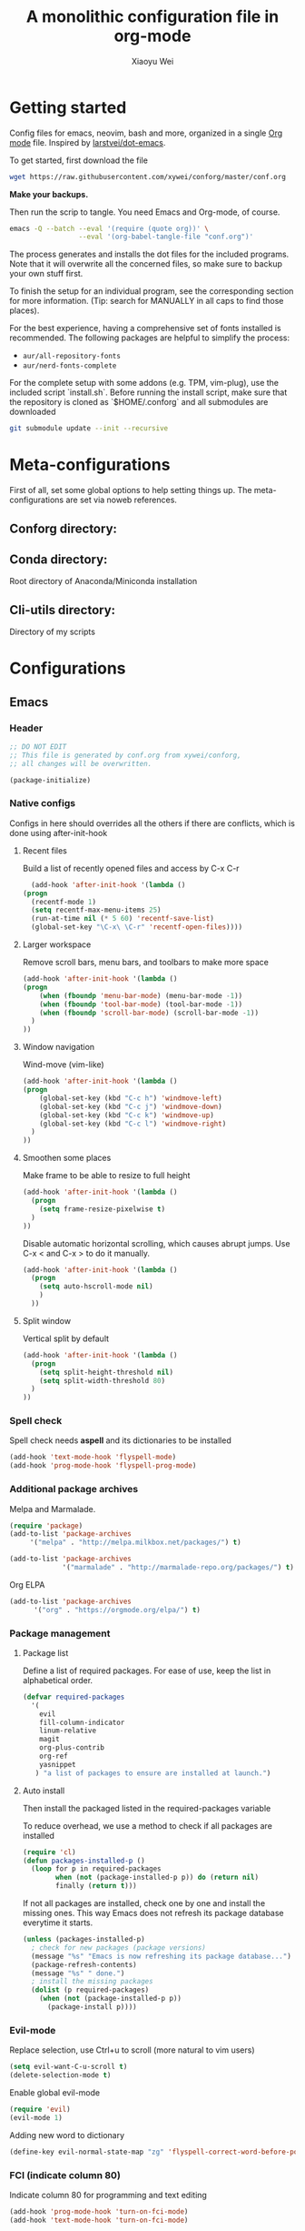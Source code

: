 #+TITLE: A monolithic configuration file in org-mode
#+AUTHOR: Xiaoyu Wei
#+BABEL: :cache yes
#+LATEX_HEADER: \usepackage{parskip}
#+LATEX_HEADER: \usepackage{inconsolata}
#+LATEX_HEADER: \usepackage[utf8]{inputenc}
#+PROPERTY: header-args :tangle yes

* Getting started
  Config files for emacs, neovim, bash and more,
  organized in a single [[http://orgmode.org][Org mode]] file.
  Inspired by [[https://github.com/larstvei/dot-emacs][larstvei/dot-emacs]].

  To get started, first download the file
  #+BEGIN_SRC sh :tangle no
    wget https://raw.githubusercontent.com/xywei/conforg/master/conf.org
  #+END_SRC

  *Make your backups.*

  Then run the scrip to tangle. You need Emacs and Org-mode, of course.
  #+BEGIN_SRC sh :tangle no
    emacs -Q --batch --eval '(require (quote org))' \
                     --eval '(org-babel-tangle-file "conf.org")'
  #+END_SRC

  The process generates and installs the dot files for the included programs.
  Note that it will overwrite all the concerned files, so make sure to backup
  your own stuff first.

  To finish the setup for an individual program, see the corresponding
  section for more information.
  (Tip: search for MANUALLY in all caps to find those places).
  
  For the best experience, having a comprehensive set of fonts installed is
  recommended. The following packages are helpful to simplify the process:
  - =aur/all-repository-fonts=
  - =aur/nerd-fonts-complete=
    
  For the complete setup with some addons (e.g. TPM, vim-plug), use the included
  script `install.sh`. Before running the install script, make sure that the
  repository is cloned as `$HOME/.conforg` and all submodules are downloaded
  #+BEGIN_SRC sh :tangle no
      git submodule update --init --recursive
  #+END_SRC

* Meta-configurations
  First of all, set some global options to help setting things up.
  The meta-configurations are set via noweb references.
  
** Conforg directory:
   #+NAME: conforg-dir
   #+BEGIN_SRC sh :results output :exports none :tangle no
     $HOME/.conforg
   #+END_SRC

** Conda directory: 
   Root directory of Anaconda/Miniconda installation
   #+NAME: conda-dir
   #+BEGIN_SRC sh :results output :exports none :tangle no
     $HOME/miniconda3
   #+END_SRC

** Cli-utils directory:
   Directory of my scripts
   #+NAME: cli-utils-dir
   #+BEGIN_SRC sh :results output :exports none :tangle no
     $HOME/cli-utils
   #+END_SRC

* Configurations
** Emacs
*** Header
    #+BEGIN_SRC emacs-lisp :tangle "~/.emacs.d/init.el"
      ;; DO NOT EDIT
      ;; This file is generated by conf.org from xywei/conforg,
      ;; all changes will be overwritten.

      (package-initialize)
    #+END_SRC

*** Native configs
    Configs in here should overrides all the others if there are conflicts,
    which is done using after-init-hook
**** Recent files
     Build a list of recently opened files and access by C-x C-r
     #+BEGIN_SRC emacs-lisp :tangle "~/.emacs.d/init.el"
       (add-hook 'after-init-hook '(lambda ()
	 (progn
	   (recentf-mode 1)
	   (setq recentf-max-menu-items 25)
	   (run-at-time nil (* 5 60) 'recentf-save-list)
	   (global-set-key "\C-x\ \C-r" 'recentf-open-files))))
     #+END_SRC

**** Larger workspace
     Remove scroll bars, menu bars, and toolbars to make more space
     #+BEGIN_SRC emacs-lisp :tangle "~/.emacs.d/init.el"
       (add-hook 'after-init-hook '(lambda ()
       (progn
           (when (fboundp 'menu-bar-mode) (menu-bar-mode -1))
           (when (fboundp 'tool-bar-mode) (tool-bar-mode -1))
           (when (fboundp 'scroll-bar-mode) (scroll-bar-mode -1))
         )
       ))
     #+END_SRC

**** Window navigation
     Wind-move (vim-like)
     #+BEGIN_SRC emacs-lisp :tangle "~/.emacs.d/init.el"
       (add-hook 'after-init-hook '(lambda ()
       (progn
           (global-set-key (kbd "C-c h") 'windmove-left)
           (global-set-key (kbd "C-c j") 'windmove-down)
           (global-set-key (kbd "C-c k") 'windmove-up)
           (global-set-key (kbd "C-c l") 'windmove-right)
         )
       ))
     #+END_SRC
**** Smoothen some places
     Make frame to be able to resize to full height
     #+BEGIN_SRC emacs-lisp :tangle "~/.emacs.d/init.el"
       (add-hook 'after-init-hook '(lambda ()
         (progn
           (setq frame-resize-pixelwise t)
         )
       ))
     #+END_SRC

     Disable automatic horizontal scrolling, which causes abrupt jumps.
     Use C-x < and C-x > to do it manually.
     #+BEGIN_SRC emacs-lisp :tangle "~/.emacs.d/init.el"
       (add-hook 'after-init-hook '(lambda ()
         (progn
           (setq auto-hscroll-mode nil)
           )
         ))
     #+END_SRC

**** Split window
     Vertical split by default
     #+BEGIN_SRC emacs-lisp :tangle "~/.emacs.d/init.el"
       (add-hook 'after-init-hook '(lambda ()
         (progn
           (setq split-height-threshold nil)
           (setq split-width-threshold 80)
         )
       ))
     #+END_SRC

*** Spell check
    Spell check needs *aspell* and its dictionaries to be installed
    #+BEGIN_SRC emacs-lisp :tangle "~/.emacs.d/init.el"
      (add-hook 'text-mode-hook 'flyspell-mode)
      (add-hook 'prog-mode-hook 'flyspell-prog-mode)
    #+END_SRC

*** Additional package archives
    Melpa and Marmalade.
    #+BEGIN_SRC emacs-lisp :tangle "~/.emacs.d/init.el"
      (require 'package)
      (add-to-list 'package-archives
           '("melpa" . "http://melpa.milkbox.net/packages/") t)

      (add-to-list 'package-archives
                   '("marmalade" . "http://marmalade-repo.org/packages/") t)
    #+END_SRC

    Org ELPA
    #+BEGIN_SRC emacs-lisp :tangle "~/.emacs.d/init.el"
      (add-to-list 'package-archives
            '("org" . "https://orgmode.org/elpa/") t)
    #+END_SRC

*** Package management
**** Package list
    Define a list of required packages. For ease of use, keep the list
    in alphabetical order.

    #+BEGIN_SRC emacs-lisp :tangle "~/.emacs.d/init.el"
      (defvar required-packages
        '(
          evil
          fill-column-indicator
          linum-relative
          magit
          org-plus-contrib
          org-ref
          yasnippet
         ) "a list of packages to ensure are installed at launch.")
    #+END_SRC

**** Auto install
    Then install the packaged listed in the required-packages variable

    To reduce overhead, we use a method to check if all packages are installed
    #+BEGIN_SRC emacs-lisp :tangle "~/.emacs.d/init.el"
      (require 'cl)
      (defun packages-installed-p ()
        (loop for p in required-packages
              when (not (package-installed-p p)) do (return nil)
              finally (return t)))
    #+END_SRC

    If not all packages are installed, check one by one and install the missing ones.
    This way Emacs does not refresh its package database everytime it starts.
    #+BEGIN_SRC emacs-lisp :tangle "~/.emacs.d/init.el"
      (unless (packages-installed-p)
        ; check for new packages (package versions)
        (message "%s" "Emacs is now refreshing its package database...")
        (package-refresh-contents)
        (message "%s" " done.")
        ; install the missing packages
        (dolist (p required-packages)
          (when (not (package-installed-p p))
            (package-install p))))
    #+END_SRC

*** Evil-mode
    Replace selection, use Ctrl+u to scroll
    (more natural to vim users)
    #+BEGIN_SRC emacs-lisp :tangle "~/.emacs.d/init.el"
     (setq evil-want-C-u-scroll t)
     (delete-selection-mode t)
    #+END_SRC

    Enable global evil-mode
    #+BEGIN_SRC emacs-lisp :tangle "~/.emacs.d/init.el"
      (require 'evil)
      (evil-mode 1)
    #+END_SRC

    Adding new word to dictionary
    #+BEGIN_SRC emacs-lisp :tangle "~/.emacs.d/init.el"
      (define-key evil-normal-state-map "zg" 'flyspell-correct-word-before-point)
    #+END_SRC

*** FCI (indicate column 80)
    Indicate column 80 for programming and text editing
    #+BEGIN_SRC emacs-lisp :tangle "~/.emacs.d/init.el"
      (add-hook 'prog-mode-hook 'turn-on-fci-mode)
      (add-hook 'text-mode-hook 'turn-on-fci-mode)
    #+END_SRC

    Set the styles
    #+BEGIN_SRC emacs-lisp :tangle "~/.emacs.d/init.el"
      (setq-default fill-column 80)
      (setq fci-rule-width 1)
      (setq fci-rule-color "dark orange")
      (require 'fill-column-indicator)
    #+END_SRC

*** Relative line numbers
    This mode recreates a handy feature from Vim by displaying relative line
    numbers.

    Currently the emacs version in Arch repo is 25. When it is updated to 26,
    use `display-line-number-mode` as linum-mode's backend for smooth performance.
    #+BEGIN_SRC emacs-lisp :tangle "~/.emacs.d/init.el"
      ;; (setq linum-relative-backend 'display-line-numbers-mode)
    #+END_SRC

    Show the real line number of the current line instead of "0"
    #+BEGIN_SRC emacs-lisp :tangle "~/.emacs.d/init.el"
      (setq linum-relative-current-symbol "")
    #+END_SRC

    This mode is so nice that I want it to be always on
    #+BEGIN_SRC emacs-lisp :tangle "~/.emacs.d/init.el"
      (require 'linum-relative)
      (add-hook 'prog-mode-hook 'linum-relative-mode)
      (add-hook 'text-mode-hook 'linum-relative-mode)
    #+END_SRC

    One caveat: it does not play well with folding.
    [[https://github.com/syl20bnr/spacemacs/issues/6536][Read more about this issue]]

*** Org-mode
**** Display
    Fontify code in code blocks
    #+BEGIN_SRC emacs-lisp :tangle "~/.emacs.d/init.el"
      (with-eval-after-load 'org
        (setq org-src-fontify-natively t))
    #+END_SRC

    Make latex fragments larger, default is roughly 100 font size
    #+BEGIN_SRC emacs-lisp :tangle "~/.emacs.d/init.el"
      (with-eval-after-load 'org
        (plist-put org-format-latex-options :scale 1.6))
    #+END_SRC

**** Behaviors
    Auto new-line
    #+BEGIN_SRC emacs-lisp :tangle "~/.emacs.d/init.el"
      (add-hook 'org-mode-hook 'turn-on-auto-fill)
    #+END_SRC

    Toggle latex preview with fewer key strokes
    #+BEGIN_SRC emacs-lisp :tangle "~/.emacs.d/init.el"
       (add-hook 'org-mode-hook
         (lambda () (local-set-key (kbd "C-c p") 'org-toggle-latex-fragment)))
    #+END_SRC

**** References
     For org-ref. Load the module and set keybindings or inserting citations and
     cross-references.
     #+BEGIN_SRC emacs-lisp :tangle "~/.emacs.d/init.el"
       (with-eval-after-load 'org
         (require 'org-ref))
       (add-hook 'org-mode-hook
         (lambda ()
           (setq org-latex-prefer-user-labels t)
           (local-set-key (kbd "C-c c") 'org-ref-helm-insert-cite-link)
           (local-set-key (kbd "C-c r") 'org-ref-helm-insert-ref-link)
           ))
     #+END_SRC

**** Writing layout
     A layout for writing long articles (inspired by Scrivener).

     First define a function that helps with the layout. It enlarges current
     window to twice the size of the other (assuming there are only two of them).
     #+BEGIN_SRC emacs-lisp :tangle "~/.emacs.d/init.el"
       (with-eval-after-load 'org
         (defun halve-other-window-width ()
           "Expand current window to use half of the other window's width."
           (interactive)
           (enlarge-window-horizontally (/ (window-width (next-window)) 2))))
     #+END_SRC

     This function opens content under the current header and moves over the
     cursor.
     #+BEGIN_SRC emacs-lisp :tangle "~/.emacs.d/init.el"
       (with-eval-after-load 'org
         (defun org-tree-open-in-new-window ()
           (interactive)
           (delete-other-windows)
           (org-tree-to-indirect-buffer)
           (other-window 1)
           (halve-other-window-width)
           (rename-buffer (org-get-heading) t)))
     #+END_SRC

     Bind this to Ctrl+Shift+Enter
     #+BEGIN_SRC emacs-lisp :tangle "~/.emacs.d/init.el"
       (with-eval-after-load 'org
         (define-key org-mode-map
           [C-S-return] 'org-tree-open-in-new-window))
     #+END_SRC

     This function opens content under the current header but does not move the
     cursor.
     #+BEGIN_SRC emacs-lisp :tangle "~/.emacs.d/init.el"
       (with-eval-after-load 'org
         (defun org-tree-open-in-new-window-cursor-stays ()
           (interactive)
           (delete-other-windows)
           (org-tree-to-indirect-buffer)
           (other-window 1)
           (halve-other-window-width)
           (rename-buffer (org-get-heading) t)
           (other-window 1)))
     #+END_SRC

     Bind this to Shift+Enter
     #+BEGIN_SRC emacs-lisp :tangle "~/.emacs.d/init.el"
       (with-eval-after-load 'org
         (define-key org-mode-map
           [S-return] 'org-tree-open-in-new-window-cursor-stays))
     #+END_SRC

**** Export
     Allow ignoring heading while export the content of subtrees
     #+BEGIN_SRC emacs-lisp :tangle "~/.emacs.d/init.el"
       (with-eval-after-load 'org
         (require 'ox-extra)
         (ox-extras-activate '(ignore-headlines)))
     #+END_SRC

*** YaSnippet
**** Configs
    Enable global yas-global-mode
    #+BEGIN_SRC emacs-lisp :tangle "~/.emacs.d/init.el"
      (require 'yasnippet)
      (yas-global-mode 1)
    #+END_SRC

    Let the snippets be saved in my own place
    #+BEGIN_SRC emacs-lisp :tangle "~/.emacs.d/init.el"
      (yas-load-directory "~/.emacs.d/snippets")
    #+END_SRC

    Don't expand snippets in terminal mode
    #+BEGIN_SRC emacs-lisp :tangle "~/.emacs.d/init.el"
      (add-hook 'term-mode-hook (lambda()
          (setq yas-dont-activate t)))
    #+END_SRC

**** Snippets
     Here are some snippets that I would like to have on all my machines
     
** Firefox

   The configs for Firefox allows easily resetting it my `rm -rf ~/.mozilla` and
   then get back to a reasonable starting point quickly. Alternatively the same
   thing can be achieved more easily by web syncing. But I prefer having fine
   grained controls.

*** User.js
    See [[http://kb.mozillazine.org/User.js_file][the doc]] for more information.
    This section generates a `user.js` files under the user's home directory.
    The file needs to be *MANUALLY* moved into the
    actual profile directory being used to take effect.
    
    Make accidental Ctrl+Q less annoying
    #+BEGIN_SRC js :tangle "~/.mozilla/user.js"
      // Warn on exiting
      user_pref("browser.warnOnQuit", true);
      user_pref("browser.showQuitWarning", true);
    #+END_SRC

    Make Ctrl+W to be able to close the window
    #+BEGIN_SRC js :tangle "~/.mozilla/user.js"
      // Ctrl+W closes the window if there is only one tab
      user_pref("browser.tabs.closeWindowWithLastTab", true);
    #+END_SRC

*** Extensions

    Open Firefox, then run
    #+BEGIN_SRC sh :tangle no
      sh ~/.mozilla/install_firefox_extensions.sh
    #+END_SRC
    It opens the pages for you to install/update the
    extensions. However, some extensions need additional setup work that
    is not fully automated yet. See the instructions below for details.

**** AdblockPlus
     Block some ads and trackers that come along.
     Install the latest extension 
     #+BEGIN_SRC bash :tangle "~/.mozilla/install_firefox_extensions.sh"
       firefox https://update.adblockplus.org/latest/adblockplusfirefox.xpi
     #+END_SRC
     
**** HTTPS Everythere
     Good stuff made by EFF! Install the latest extension
     #+BEGIN_SRC bash :tangle "~/.mozilla/install_firefox_extensions.sh"
       firefox https://www.eff.org/files/https-everywhere-latest.xpi
     #+END_SRC
     
**** Privacy Badger
     Good stuff made by EFF! Install the latest extension
     #+BEGIN_SRC bash :tangle "~/.mozilla/install_firefox_extensions.sh"
       firefox https://www.eff.org/files/privacy-badger-latest.xpi
     #+END_SRC
     
**** Spell Checker
     The spell checker for English
     #+BEGIN_SRC bash :tangle "~/.mozilla/install_firefox_extensions.sh"
       firefox https://addons.mozilla.org/en-US/firefox/addon/united-states-english-spellche/
     #+END_SRC

**** Tab Numbering
     This extension adds numbers to each tab title, making it convenient to
     switch tabs using Alt+Number.
     Install the extension 
     #+BEGIN_SRC bash :tangle "~/.mozilla/install_firefox_extensions.sh"
       firefox https://addons.mozilla.org/en-US/firefox/addon/tab-numbering/
     #+END_SRC

**** Vimium-FF
     Install the extension
     #+BEGIN_SRC bash :tangle "~/.mozilla/install_firefox_extensions.sh"
       firefox https://addons.mozilla.org/en-US/firefox/addon/vimium-ff/
     #+END_SRC
     
     Some custom keymappings that has to be added *MANUALLY*
     #+BEGIN_SRC bash :tangle no
       map d removeTab
       map u restoreTab
       map J nextTab
       map K previousTab
     #+END_SRC
     
     Disable on certain URLs, added *MANUALLY*
     #+BEGIN_SRC bash :tangle no
       *.ipynb
     #+END_SRC

** Git
*** The Git config file.

   #+BEGIN_SRC conf :tangle ~/.gitconfig
      # DO NOT EDIT
      # This file is generated by conf.org from xywei/conforg,
      # all changes will be overwritten.
   #+END_SRC
      
   #+BEGIN_SRC conf :tangle ~/.gitconfig
     [user]
	     email = wxy0516@gmail.com
	     name = xywei
	     signingkey = F038F98DF34297D9
     [push]
	     default = simple
     [alias]
	     mylog = log --pretty=format:'%h %s [%an]' --graph
	     lol = log --graph --decorate --pretty=oneline --abbrev-commit --all
	     br = branch
	     ds = diff --staged
	     wd = diff --word-diff --ignore-all-space
	     wds = diff --staged --word-diff --ignore-all-space
	     difftex = difftool -y -t latex
	     lg = log --oneline --reverse
	     dls = diff-tree --no-commit-id --name-status -r
	     st = status
	     co = checkout
	     br = branch
	     ci = commit
	     getroot = !pwd
	     beholdmyamazingcode = commit
     [credential]
	     helper = cache --timeout=3600
     [difftool.latex]
	     cmd = latexdiff "$LOCAL" "$REMOTE"
     [core]
	     excludesfile = ~/.gitignore_global
	     editor = $(which nvim)
	     filemode = false
     [gpg]
	     program = gpg2
     [commit]
	     gpgsign = true
     [color]
	     ui = auto
     [filter "lfs"]
	     clean = git-lfs clean -- %f
	     smudge = git-lfs smudge -- %f
	     process = git-lfs filter-process
	     required = true
   #+END_SRC
   
*** The global ignored file list.
   To un-ignore some of these files, or
   ignore more files on a project basis,
   edit `.gitignore` in the project folder.

   #+BEGIN_SRC sh :tangle ~/.gitignore_global
      # DO NOT EDIT
      # This file is generated by conf.org from xywei/conforg,
      # all changes will be overwritten.
   #+END_SRC

   The `.gitignore_global` contents are generated
   by `install.sh` after tangling.

** i3
*** Basic Settings
   Some added customization based on generated i3 config file.
   At the moment it has to be added MANUALLY to =~/.config/i3/config=
   Note that =i3-renameworkspaces= needs some perl modules
   - =AnyEvent::I3= available as =any/perl-anyevent-i3=
   - =Linux::Itodify2= available from AUR as =aur/perl-linux-inotify2=
   #+BEGIN_SRC conf :noweb yes :tangle ~/.config/i3/generated_by_conforg
     # Dynamic workspace naming
     exec_always --no-startup-id exec <<conforg-dir>>/contrib/i3-renameworkspaces/i3-renameworkspaces.pl

     # Lock screen
     bindsym $mod+Shift+d exec slock
   #+END_SRC
   
   Multimedia key support
   #+BEGIN_SRC conf :tangle ~/.config/i3/generated_by_conforg
     # Volume control from my daskeyboard
     bindsym XF86AudioRaiseVolume exec --no-startup-id pactl set-sink-volume @DEFAULT_SINK@ +5% #increase sound volume
     bindsym XF86AudioLowerVolume exec --no-startup-id pactl set-sink-volume @DEFAULT_SINK@ -5% #decrease sound volume
     bindsym XF86AudioMute exec --no-startup-id pactl set-sink-mute @DEFAULT_SINK@ toggle # mute sound

     # Brightness control via xbacklight
     # using two seldomly used keys
     bindsym Pause exec --no-startup-id xbacklight -inc 5
     bindsym Print exec --no-startup-id xbacklight -dec 5
   #+END_SRC
   
*** i3 Status
    
    Generate i3bar layout. Add the conf file to i3status invocation by modifying
    the i3 configuration file
    #+BEGIN_SRC conf :tangle ~/.config/i3/generated_by_conforg
      bar {
	  status_command i3status -c ~/.config/i3/i3status.conf
      }
    #+END_SRC
    
    Then the =i3status.conf= is handled for you
    #+BEGIN_SRC conf :tangle ~/.config/i3/i3status.conf
      general {
	colors = true
	interval = 1
      }

      order += "ethernet _first_"
      order += "wireless _first_"
      order += "load"
      order += "cpu_usage"
      order += "cpu_temperature 0"
      order += "disk /"
      order += "battery 0"
      order += "volume master"
      order += "time"

      battery 0 {
	last_full_capacity = true
	# format = "%status %percentage"
	format = "%percentage"
	format_down = ""
	status_chr = "⚡ CHR"
	status_bat = "🔋 BAT"
	status_unk = "? UNK"
	status_full = "☻ FULL"
	path = "/sys/class/power_supply/CMB0/uevent"
	low_threshold = 10
      }

      ethernet _first_ {
      # if you use %speed, i3status requires root privileges
	format_up = " Ethernet  %speed  %ip"
	format_down = ""
      }

      wireless _first_ {
	format_up = " Wifi  %quality  %essid  %bitrate  %ip"
	# format_down = "wlan0 "
	format_down = ""
      }

      time {
	format = " %a, %d %b %H:%M:%S"
      }

      load {
	format = " %1min"
      }

      cpu_usage {
	format = " %usage"
      }

      cpu_temperature 0 {
	format = " %degrees°C"
	max_threshold = "65"
      }

      disk "/" {
	format = " %avail"
      }

      volume master {
	format = " %volume"
	format_muted = " %volume"
	device = "default"
	mixer = "Master"
	mixer_idx = 0
      }
    #+END_SRC
   
** Neovim
*** Detect Platform
    Assign the results to `s:uname`.
    #+BEGIN_SRC conf :tangle ~/.config/nvim/init.vim
      if has('unix')
	let s:uname = system("uname")
	" Assume that llvm is installed via homebrew on MacOS
	" brew install llvm --with-clang
	if s:uname == "Darwin\n"
	  let g:chromatica#libclang_path='/usr/local/opt/llvm/lib/libclang.dylib'
	endif
	" Assme that this a an Arch linux, using clang from pacman
	if s:uname == "Linux\n"
	  " libclang in miniconda takes priority
	  if filereadable("~/miniconda3/lib/libclang.so")
	    let g:chromatica#libclang_path='~/miniconda3/lib/libclang.so'
	  elseif filereadable("/usr/lib/libclang.so")
	    let g:chromatica#libclang_path='/usr/lib/libclang.so'
	  endif
	endif
      endif
    #+END_SRC

*** Vim-Plug General Plugin List
    Install plugins under `.vim/plugged`.
    #+BEGIN_SRC conf :tangle ~/.config/nvim/init.vim
      call plug#begin('~/.vim/plugged')
    #+END_SRC
    
    Vim-airline.
    #+BEGIN_SRC conf :tangle ~/.config/nvim/init.vim
      Plug 'vim-airline/vim-airline'
      Plug 'vim-airline/vim-airline-themes'
    #+END_SRC
    
    VOom: an outliner based on folding marks.
    #+BEGIN_SRC conf :tangle ~/.config/nvim/init.vim
      Plug 'vim-voom/VOoM'
    #+END_SRC
    
    Syntax highlighting for prm files.
    #+BEGIN_SRC conf :tangle ~/.config/nvim/init.vim
      Plug 'xywei/vim-dealii-prm'
    #+END_SRC
    
    Neomake (note: do not use it with other async
    frameworks like ale).
    #+BEGIN_SRC conf :tangle ~/.config/nvim/init.vim
      Plug 'neomake/neomake'
    #+END_SRC
    
    Neoformat
    #+BEGIN_SRC conf :tangle ~/.config/nvim/init.vim
      Plug 'sbdchd/neoformat'
    #+END_SRC

    Help visually display indent levels
    #+BEGIN_SRC conf :tangle ~/.config/nvim/init.vim
      Plug 'nathanaelkane/vim-indent-guides'
    #+END_SRC
    
    Display ansi escape sequences in a readable way
    #+BEGIN_SRC conf :tangle ~/.config/nvim/init.vim
      Plug 'IngoHeimbach/vim-plugin-AnsiEsc'
    #+END_SRC
    
    Tag bar.
    #+BEGIN_SRC conf :tangle ~/.config/nvim/init.vim
      Plug 'majutsushi/tagbar'
    #+END_SRC
    
    CtrlP.
    #+BEGIN_SRC conf :tangle ~/.config/nvim/init.vim
      Plug 'ctrlpvim/ctrlp.vim'
    #+END_SRC
    
    NerdTree with lazy loading.
    #+BEGIN_SRC conf :tangle ~/.config/nvim/init.vim
      Plug 'scrooloose/nerdtree', { 'on':  'NERDTreeToggle' }
    #+END_SRC
    
    Easy align.
    #+BEGIN_SRC conf :tangle ~/.config/nvim/init.vim
      Plug 'junegunn/vim-easy-align'
    #+END_SRC

    Enable stuff like ds, cs and yss
    #+BEGIN_SRC conf :tangle ~/.config/nvim/init.vim
      Plug 'tpope/vim-surround'
    #+END_SRC

    Auto comment manipulation.
    #+BEGIN_SRC conf :tangle ~/.config/nvim/init.vim
      Plug 'tpope/vim-commentary'
    #+END_SRC
    
    Match pairs of quotes etc.
    #+BEGIN_SRC conf :tangle ~/.config/nvim/init.vim
      Plug 'Raimondi/delimitMate'
    #+END_SRC
    
    Enhance undo functionality.
    #+BEGIN_SRC conf :tangle ~/.config/nvim/init.vim
      Plug 'mbbill/undotree'
    #+END_SRC

    Tmux statusline generator
    #+BEGIN_SRC conf :tangle ~/.config/nvim/init.vim
      Plug 'edkolev/tmuxline.vim'
    #+END_SRC

    Always load vim-devicons at last.
    (vim-plug loads the plugins in the same order as they are registered)
    The terminal's font must be set as one of the nerd-fonts
    #+BEGIN_SRC conf :tangle ~/.config/nvim/init.vim
      Plug 'ryanoasis/vim-devicons'
    #+END_SRC

*** Plugin Parameters
**** TagBar
    #+BEGIN_SRC conf :tangle ~/.config/nvim/init.vim
      let g:tagbar_width = 50
      let g:tagbar_type_tex = {
	    \ 'ctagstype' : 'latex',
	    \ 'kinds'     : [
	    \ 's:sections',
	    \ 'g:graphics:1',
	    \ 'l:labels:1',
	    \ 'r:refs:1',
	    \ 'p:pagerefs:1'
	    \ ],
	    \ 'sort'    : 0
	    \ }
    #+END_SRC

**** CtrlP
     Ignore certain file types.
     (Install `ag` from `community/the_silver_searcher`.)
    #+BEGIN_SRC conf :tangle ~/.config/nvim/init.vim
      let g:ctrlp_cmd = 'CtrlP'
      let g:ctrlp_working_path_mode = 'ra'
      set wildignore+=*/tmp/*,*.so,*.swp,*.zip,*.gz
      let g:ctrlp_user_command = 'ag %s -l --nocolor --hidden -g ""'
    #+END_SRC

**** Neoformat
     If using other formatting plugin, define noNeoformat for
     that file type.
    #+BEGIN_SRC conf :tangle ~/.config/nvim/init.vim
      if !exists('b:noNeoformat')
	nnoremap <buffer><Leader>= :<C-u>Neoformat<CR>
	vnoremap <buffer><Leader>= :Neoformat<CR>
      endif
    #+END_SRC

    - Enable basic formatting when a filetype is not found. Disabled by default.
    - Enable alignment
    - Enable tab to spaces conversion
    - Enable trimmming of trailing whitespace
    #+BEGIN_SRC conf :tangle ~/.config/nvim/init.vim
      let g:neoformat_basic_format_align = 1
      let g:neoformat_basic_format_retab = 1
      let g:neoformat_basic_format_trim = 1
    #+END_SRC

**** Vim-Commentary
     Set commentstring for files not supported by default
    #+BEGIN_SRC conf :tangle ~/.config/nvim/init.vim
      autocmd FileType apache setlocal commentstring=#\ %s
    #+END_SRC

**** Vim-Devicons
     Enable the plugin
    #+BEGIN_SRC conf :tangle ~/.config/nvim/init.vim
      let g:webdevicons_enable = 1
      set encoding=utf8
    #+END_SRC

    Add integration with
    - NERDTree
    - vim-airline
    - CtrlP
    #+BEGIN_SRC conf :tangle ~/.config/nvim/init.vim
      let g:webdevicons_enable_nerdtree = 1
      let g:webdevicons_conceal_nerdtree_brackets = 1

      let g:webdevicons_enable_airline_tabline = 1
      let g:webdevicons_enable_airline_statusline = 1

      let g:webdevicons_enable_ctrlp = 1
    #+END_SRC
    
    And some tweaks. Including:
    - use double-width(1) or single-width(0) glyphs
      only manipulates padding, has no effect on terminal or set(guifont) font
    - the amount of space to use after the glyph character (default ' ')
    - force extra padding in NERDTree so that the filetype icons line up vertically
    #+BEGIN_SRC conf :tangle ~/.config/nvim/init.vim
      let g:WebDevIconsUnicodeGlyphDoubleWidth = 1
      let g:WebDevIconsNerdTreeAfterGlyphPadding = '  '
      let g:WebDevIconsNerdTreeGitPluginForceVAlign = 1
    #+END_SRC

**** delimitMate
    Do not automatically close stuff.
    #+BEGIN_SRC conf :tangle ~/.config/nvim/init.vim
      let delimitMate_autoclose = 0
    #+END_SRC

*** Language-Specific Plugins
*** Key Maps
    Toggle outline using VOom.
    #+BEGIN_SRC conf :tangle ~/.config/nvim/init.vim
      nnoremap <Leader>v :VoomToggle<cr>
      nnoremap <Leader>o :VoomToggle<cr>
    #+END_SRC

    Set how airline looks and tmux integration.
    #+BEGIN_SRC conf :tangle ~/.config/nvim/init.vim
      let g:airline_powerline_fonts = 1
      let g:airline_theme='sol'
      let g:airline#extensions#tabline#enabled = 1
      let g:airline#extensions#tmuxline#enabled = 1
      let g:airline#extensions#tmuxline#snapshot_file = "~/.tmux-statusline-colors.conf"
    #+END_SRC
    
    Toggle tag bar.
    #+BEGIN_SRC conf :tangle ~/.config/nvim/init.vim
      nmap <Leader>t :TagbarToggle<cr>
      nmap tb :TagbarToggle<cr>
    #+END_SRC
    
    Start fuzzy search
    #+BEGIN_SRC conf :tangle ~/.config/nvim/init.vim
      let g:ctrlp_map = '<c-p>'
    #+END_SRC

    Start interactive EasyAlign.
    #+BEGIN_SRC conf :tangle ~/.config/nvim/init.vim
      xmap ga <Plug>(EasyAlign)
      nmap ga <Plug>(EasyAlign)
      xmap <Leader>a <Plug>(EasyAlign)
      nmap <Leader>a <Plug>(EasyAlign)
    #+END_SRC
    
    Toggle nerd-tree.
    #+BEGIN_SRC conf :tangle ~/.config/nvim/init.vim
      map <C-n> :NERDTreeToggle<CR>
      nmap <Leader>f :NERDTreeToggle<cr>
    #+END_SRC
    
*** Add Plugins to Runtimepath
    Note that some configurations have to
    go after this.
    #+BEGIN_SRC conf :tangle ~/.config/nvim/init.vim
      call plug#end()
    #+END_SRC

*** Auto-completion
    Ways to do auto-completion:
    1. vim's defaualt keybindings, among which the
       awesome ones are:
       - Ctrl+x Ctrl+n  Just this file
       - Ctrl+x Ctrl+f  For filenames (under var path)
       - Ctrl+x Ctrl+]  For tags

       - Ctrl+n         Everything specified by the 'complete' option

    2. vim's omnifunc Ctrl+x Ctrl+o
       (often too verbose)

    3. Deoplete plugin Ctrl+l (clang based)

*** Find Cursor
    Lost track of cursor?
    Press `<Leader> + K`!
    #+BEGIN_SRC conf :tangle ~/.config/nvim/init.vim
      hi CursorLine cterm=NONE ctermbg=darkred ctermfg=white
      hi CursorColumn cterm=NONE ctermbg=darkred ctermfg=white
      function FindCursor()
	if !exists("s:highlightcursor")
	  let s:highlightcursor=1
	  set cursorline
	  set cursorcolumn
	else
	  unlet s:highlightcursor
	  set nocursorline
	  set nocursorcolumn
	endif
      endfunction
      nnoremap <Leader>K :call FindCursor()<CR>
      nnoremap <Leader>k :call FindCursor()<CR>
    #+END_SRC

*** Kill Trailing Spaces
    Defines two commands to work with
    trailing spaces:

    1. `ShowSpaces`
    2. `TrimSpaces`

    #+BEGIN_SRC conf :tangle ~/.config/nvim/init.vim
      function ShowSpaces(...)
	let @/='\v(\s+$)|( +\ze\t)'
	let oldhlsearch=&hlsearch
	if !a:0
	  let &hlsearch=!&hlsearch
	else
	  let &hlsearch=a:1
	end
	return oldhlsearch
      endfunction

      function TrimSpaces() range
	let oldhlsearch=ShowSpaces(1)
	execute a:firstline.",".a:lastline."substitute ///gec"
	let &hlsearch=oldhlsearch
      endfunction

      command -bar -nargs=? ShowSpaces call ShowSpaces(<args>)
      command -bar -nargs=0 -range=% TrimSpaces <line1>,<line2>call TrimSpaces()
    #+END_SRC

*** Line Numbers
    #+BEGIN_SRC conf :tangle ~/.config/nvim/init.vim
      set relativenumber
      set number
    #+END_SRC

*** Swap Files
    Turn off swap files (often troubsome,
    for example, when in shared folders)
    #+BEGIN_SRC conf :tangle ~/.config/nvim/init.vim
      set noswapfile
    #+END_SRC

    Auto-reload files changed outside vim
    #+BEGIN_SRC conf :tangle ~/.config/nvim/init.vim
      set autoread
    #+END_SRC

*** Tag Files
    A command to make tags for the project
    After generating the tags, use
    - Ctrl+] to jump to tag
    - g Ctrl+] to list all matches
    - Ctrl+t to jump back
    #+BEGIN_SRC conf :tangle ~/.config/nvim/init.vim
      command! MakeTags !ctags -R .
    #+END_SRC

*** Undotree
    Replace the built-in undo.
    #+BEGIN_SRC conf :tangle ~/.config/nvim/init.vim
      nnoremap <leader>u :UndotreeToggle<cr>
    #+END_SRC

    Enable persistent undo as recommended
    #+BEGIN_SRC conf :tangle ~/.config/nvim/init.vim
      if has("persistent_undo")
	set undodir=~/.undodir/
	set undofile
      endif
    #+END_SRC

*** Additional Settings
    Enable mouse.
    #+BEGIN_SRC conf :tangle ~/.config/nvim/init.vim
      set mouse=a
    #+END_SRC
    
    File type system.
    #+BEGIN_SRC conf :tangle ~/.config/nvim/init.vim
      filetype plugin indent on
    #+END_SRC

    Use system clipboard
    #+BEGIN_SRC conf :tangle ~/.config/nvim/init.vim
      if (executable('pbcopy') || executable('xclip') || executable('xsel')) && has('clipboard')
	set clipboard=unnamed
      endif
    #+END_SRC

    Set python interpreter on MacOS (ignore virtualenv and conda)
    #+BEGIN_SRC conf :tangle ~/.config/nvim/init.vim
      if s:uname == "Darwin\n"
	let g:python_host_prog='/usr/local/bin/python2'
	let g:python3_host_prog='/usr/local/bin/python3'
      endif
    #+END_SRC

    Set python interpreter on Linux (ignore virtualenv and conda)
    #+BEGIN_SRC conf :tangle ~/.config/nvim/init.vim
      if s:uname == "Linux\n"
	let g:python_host_prog='/usr/bin/python2'
	let g:python3_host_prog='/usr/bin/python3'
      endif
    #+END_SRC

    Display all matchings when we do tab complete
    #+BEGIN_SRC conf :tangle ~/.config/nvim/init.vim
    set wildmenu
    #+END_SRC

    Use markers to fold
    also enable space to trigger the fold in normal mode
    #+BEGIN_SRC conf :tangle ~/.config/nvim/init.vim
      set foldmethod=marker
      nnoremap <space> za
    #+END_SRC

    Make highlighted text more readable.
    #+BEGIN_SRC conf :tangle ~/.config/nvim/init.vim
      hi Search cterm=None ctermbg=blue ctermfg=white
    #+END_SRC
    
    Smooth scrolling
    #+BEGIN_SRC conf :tangle ~/.config/nvim/init.vim
      set scrolloff=4
      set nolazyredraw
    #+END_SRC

    Change the cursor shape in the terminal
    #+BEGIN_SRC conf :tangle ~/.config/nvim/init.vim
      :let $NVIM_TUI_ENABLE_CURSOR_SHAPE=1
    #+END_SRC

    Turn off blink in normal mode
    #+BEGIN_SRC conf :tangle ~/.config/nvim/init.vim
      set gcr=n:blinkon0
    #+END_SRC
    
** Taskwarrior
   The common header.
   #+BEGIN_SRC conf :tangle ~/.taskrc
     # DO NOT EDIT
     # This file is generated by conf.org from xywei/conforg,
     # all changes will be overwritten.
   #+END_SRC

   Taskwarrior generates a `.taskrc` if the
   file does not exist.
   #+BEGIN_SRC conf :tangle ~/.taskrc
     #
     # Taskwarrior program configuration file.
     # For more documentation, see http://taskwarrior.org or try 'man task', 'man task-color',
     # 'man task-sync' or 'man taskrc'
     #
     # By removing this file and running
     # $ task
     # you can ask for a freshly generated config file.
     #
   #+END_SRC
   
   Data location
   #+BEGIN_SRC conf :tangle ~/.taskrc
     data.location=~/.task
   #+END_SRC
   
   Color theme
   #+BEGIN_SRC conf :tangle ~/.taskrc
     include /usr/share/doc/task/rc/solarized-light-256.theme
   #+END_SRC

** Tmux
*** Basic Settings.
   Note: this config does not unset all default keybindings, for example,
   #+BEGIN_SRC conf :tangle no
     bind-key          d detach-client
     bind-key          0 select-window -t :0
     bind-key          1 select-window -t :1
     bind-key          2 select-window -t :2
     bind-key          3 select-window -t :3
     bind-key          4 select-window -t :4
     bind-key          5 select-window -t :5
     bind-key          6 select-window -t :6
     bind-key          7 select-window -t :7
     bind-key          8 select-window -t :8
     bind-key          9 select-window -t :9
     bind-key          : command-prompt
     bind-key          ? list-keys
     bind-key          i display-message
     bind-key          { swap-pane -U
     bind-key          } swap-pane -D
     bind-key          v copy-mode
   #+END_SRC

   #+BEGIN_SRC conf :tangle ~/.tmux.conf
     # DO NOT EDIT
     # This file is generated by conf.org from xywei/conforg,
     # all changes will be overwritten.
   #+END_SRC
   
   Better colors
   #+BEGIN_SRC conf :tangle ~/.tmux.conf
     set -g default-terminal "screen-256color"
   #+END_SRC

   Increase scroll-back history.
   #+BEGIN_SRC conf :tangle ~/.tmux.conf
     set -g history-limit 100000
   #+END_SRC

   Use vim key bindings.
   #+BEGIN_SRC conf :tangle ~/.tmux.conf
     setw -g mode-keys vi
   #+END_SRC

   Allow using mouse
   Note: this only works for tmux version >= 2.1
   #+BEGIN_SRC conf :tangle ~/.tmux.conf
     set -g mouse on
   #+END_SRC

   Copy mouse-selected text to clipboard
   #+BEGIN_SRC conf :tangle ~/.tmux.conf
     bind-key -T copy-mode-vi MouseDragEnd1Pane send -X copy-pipe "xclip" \; display-message "Copied to clipboard."
   #+END_SRC

   Decrease command delay (increase vim responsiveness)
   #+BEGIN_SRC conf :tangle ~/.tmux.conf
     set -g escape-time 1
   #+END_SRC

   Setup 'v' to begin selection and 'y' to yank as in Vim
   #+BEGIN_SRC conf :tangle ~/.tmux.conf
     bind-key -T copy-mode-vi v send -X begin-selection
     bind-key -T copy-mode-vi y send -X copy-pipe "xclip" \; display-message "Copied to clipboard."
   #+END_SRC

   Increase repeat time for repeatable commands
   #+BEGIN_SRC conf :tangle ~/.tmux.conf
     set -g repeat-time 1000
   #+END_SRC

   Start window and pane index at 1
   #+BEGIN_SRC conf :tangle ~/.tmux.conf
     set -g base-index 1
     set -g pane-base-index 1
   #+END_SRC

   Highlight window when it has new activity
   #+BEGIN_SRC conf :tangle ~/.tmux.conf
     setw -g monitor-activity on
     set -g visual-activity on
   #+END_SRC

   Automatic renumber/rename windows
   #+BEGIN_SRC conf :tangle ~/.tmux.conf
     set -g renumber-windows on
     set -g automatic-rename on
   #+END_SRC
*** Look and Feel
   Set terminal title
   #+BEGIN_SRC conf :tangle ~/.tmux.conf
     set -g set-titles on
     set -g set-titles-string '#h ❐ #S ● #I #W'
   #+END_SRC
 
   Slightly longer pane indicators/status messages display time
   #+BEGIN_SRC conf :tangle ~/.tmux.conf
     set -g display-panes-time 800
     set -g display-time 1000
   #+END_SRC

   24 hour clock
   #+BEGIN_SRC conf :tangle ~/.tmux.conf
     setw -g clock-mode-style 24
   #+END_SRC

   Rather than constraining window size to the maximum size of any client
   connected to the *session*, constrain window size to the maximum size of any
   client connected to *that window*. Much more reasonable.
   #+BEGIN_SRC conf :tangle ~/.tmux.conf
     setw -g aggressive-resize on
   #+END_SRC
   
   Status bar
   #+BEGIN_SRC conf :tangle ~/.tmux.conf
     set-option -g status on
     set -g status-position bottom
     set -g status-attr dim
     set -g status-interval 2
     set -g status-justify left
   #+END_SRC
   

   Show host name, session, window, pane in the left
   #+BEGIN_SRC conf :tangle ~/.tmux.conf
     set -g status-left-length 50
     set -g status-left ' '
   #+END_SRC

   Date and time on right side
   #+BEGIN_SRC conf :tangle ~/.tmux.conf
     set -g status-right-length 60
     set -g status-right '#[fg=colour233,bg=colour241,bold] %d/%m #[fg=colour233,bg=colour245,bold] %H:%M:%S '
   #+END_SRC

   From tmuxline.vim
   #+BEGIN_SRC conf :tangle ~/.tmux.conf
     if-shell "test -f ~/.tmux-status.conf" "source ~/.tmux-status.conf"
     if-shell "test -f ~/cli-utils/tmuxline" "source ~/cli-utils/tmuxline"
   #+END_SRC
   
   Bold messages
   #+BEGIN_SRC conf :tangle ~/.tmux.conf
     set -g message-attr bold
     setw -g mode-attr bold
   #+END_SRC

*** Key Bindings
   Tmux prefix: `C-j` for usual sessions, `C-k` for nested sessions.
   #+BEGIN_SRC conf :tangle ~/.tmux.conf
     unbind C-b
     set -g prefix 'C-j'
     bind-key -n 'C-k' send-prefix
   #+END_SRC

   Quickly reload .tmux.conf
   #+BEGIN_SRC conf :tangle ~/.tmux.conf
     unbind r
     bind r source-file ~/.tmux.conf \; display "Reloaded!"
   #+END_SRC

   New window
   #+BEGIN_SRC conf :tangle ~/.tmux.conf
     bind t new-window
   #+END_SRC

   Window splitting: `|` vertical, `-` horizontal
   #+BEGIN_SRC conf :tangle ~/.tmux.conf
     unbind %
     bind | split-window -h -c "#{pane_current_path}"
     unbind '"'
     bind - split-window -v -c "#{pane_current_path}"
   #+END_SRC

   Enhanced C-l that now clears both screen and history
   #+BEGIN_SRC conf :tangle ~/.tmux.conf
     bind ` send-keys C-l \; run 'tmux clear-history'
   #+END_SRC

   For vim-tmux-navigator.
   Smart pane switching with awareness of Vim splits.
   See: https://github.com/christoomey/vim-tmux-navigator
   #+BEGIN_SRC conf :tangle ~/.tmux.conf
     is_vim="ps -o state= -o comm= -t '#{pane_tty}' \
         | grep -iqE '^[^TXZ ]+ +(\\S+\\/)?g?(view|n?vim?x?)(diff)?$'"
   #+END_SRC

   Caveat: only works in normal mode
   #+BEGIN_SRC conf :tangle ~/.tmux.conf
     bind h if-shell "$is_vim" "send-keys :TmuxNavigateLeft Enter"  "select-pane -L"
     bind j if-shell "$is_vim" "send-keys :TmuxNavigateDown Enter"  "select-pane -D"
     bind k if-shell "$is_vim" "send-keys :TmuxNavigateUp Enter"  "select-pane -U"
     bind l if-shell "$is_vim" "send-keys :TmuxNavigateRight Enter"  "select-pane -R"
     bind \ if-shell "$is_vim" "send-keys :TmuxNavigatePrevious Enter" "select-pane -l"
   #+END_SRC

   Resize panes
   #+BEGIN_SRC conf :tangle ~/.tmux.conf
     bind H resize-pane -L 5
     bind J resize-pane -D 5
     bind K resize-pane -U 5
     bind L resize-pane -R 5
   #+END_SRC

   Repeat last shell command on the right pane (if
   it happens to be a shell)
   binding to "m" for "make"
   #+BEGIN_SRC conf :tangle ~/.tmux.conf
     bind m select-pane -t 2 \; \
       send-keys q C-c C-m clear C-m \
       tmux Space clear-history C-m \
       Up Up Up C-m \; \
       last-pane
   #+END_SRC

   Enter copy-mode
   #+BEGIN_SRC conf :tangle ~/.tmux.conf
     bind-key -n C-q copy-mode
   #+END_SRC

   History navigation
   #+BEGIN_SRC conf :tangle ~/.tmux.conf
     bind-key -T copy-mode-vi Home send -X history-top
     bind-key -T copy-mode-vi End send -X history-bottom
     bind-key -T copy-mode-vi -n S-PPage send -X halfpage-up
     bind-key -T copy-mode-vi -n S-NPage send -X halfpage-down
   #+END_SRC

   Swap right pane in window 1 with default pane in window 2,
   binding to "p" for "pane_swap".
   Make sure our current window is listed as 1
   - create a second window if it does not exist
   - select our 1 window again in case we created a new one
   - select our 2nd pane in 1 window
   - join that pane to window 2
   - select the pane above the one we just moved there
   - move that pane to window 1
   #+BEGIN_SRC conf :tangle ~/.tmux.conf
     bind p \
     if-shell 'tmux select-window -t :1' '' 'move-window -t :1' \; \
     if-shell 'test $(tmux list-panes | wc -l) -gt 1' '' 'split-window -h' \; \
     if-shell 'tmux select-window -t :2' '' 'new-window' \; \
     select-window -t 1 \; \
     select-pane -t 2 \; \
     join-pane -t 2.1 \; \
     select-pane -U \; \
     join-pane -h -t 1.1 \; \
     last-pane
   #+END_SRC
   
   Clock
   #+BEGIN_SRC conf :tangle ~/.tmux.conf
     bind-key          c clock-mode
   #+END_SRC

   Show pane indicators
   #+BEGIN_SRC conf :tangle ~/.tmux.conf
     bind-key          p display-panes
   #+END_SRC

*** Tmux Plugin Manager (TPM)
   Hit `prefix + I` to fetch the plugins and source them.
   Hit `prefix + U` to update plugins.

   List of plugins
   #+BEGIN_SRC conf :tangle ~/.tmux.conf
     set -g @plugin 'tmux-plugins/tpm'
     set -g @plugin 'tmux-plugins/tmux-resurrect'
     set -g @plugin 'tmux-plugins/tmux-open'
   #+END_SRC

   Initialize TMUX plugin manager (keep this line at the very bottom of tmux.conf)
   #+BEGIN_SRC conf :tangle ~/.tmux.conf
     run '~/.tmux/plugins/tpm/tpm'
   #+END_SRC
** Ranger
   #+BEGIN_SRC conf :tangle ~/.config/ranger/rc.conf
     # DO NOT EDIT
     # This file is generated by conf.org from xywei/conforg,
     # all changes will be overwritten.
   #+END_SRC
   
   Use the monocolor theme and enable image previews.
   #+BEGIN_SRC conf :tangle ~/.config/ranger/rc.conf
     set colorscheme snow
     set preview_images true
   #+END_SRC
   
   Then there is a plugin that sets glyph for each file included in =contrib/=
   and is set up by running =install.sh=.

** X Resources
*** Header
    #+BEGIN_SRC conf :tangle "~/.Xresources"
      ! DO NOT EDIT
      ! This file is generated by conf.org from xywei/conforg,
      ! all changes will be overwritten.
    #+END_SRC

*** URXVT
    Scrolling control
    #+BEGIN_SRC conf :tangle "~/.Xresources"
    ! do not scroll with output
    URxvt*scrollTtyOutput: false

    ! scroll in relation to buffer (with mouse scroll or Shift+Page Up)
    URxvt*scrollWithBuffer: true

    ! scroll back to the bottom on keypress
    URxvt*scrollTtyKeypress: true

    ! disable the scrollback buffer for the secondary screen
    URxvt*secondaryScreen: 1
    URxvt*secondaryScroll: 0

    ! hide scroll bar
    URxvt.scrollBar: false
    #+END_SRC
    
    Fonts installed from:
    - WenQuanYi Zen Hei (Chinese) font from =any/wqy-zenhei=
    - WenQuanYi Micro Hei (Chinese) font from =any/wqy-microhei=
    - Nerd fonts from =aur/nerd-fonts-complete=
    #+BEGIN_SRC conf :tangle "~/.Xresources"
      URxvt.font: xft:Inconsolata Nerd Font Mono:pixelsize=20:minspace=False,xft:WenQuanYi Micro Hei Mono:pixelsize=20,xft:WenQuanYi Zen Hei Mono:pixelsize=20,xft:DejaVu Sans Mono Nerd Font Complete:pixelsize=20:minspace=False
      URxvt*letterSpace: 0
    #+END_SRC
*** High DPI
    i3-status and i3's window decorations respect Xresources.
    #+BEGIN_SRC conf :tangle "~/.Xresources"
      Xft.dpi: 150
      Xft.autohint: 0
      Xft.lcdfilter:  lcddefault
      Xft.hintstyle:  hintfull
      Xft.hinting: 1
      Xft.antialias: 1
      Xft.rgba: rgb
    #+END_SRC

** Xmodmap
   Map Capslock to be Esc
   #+BEGIN_SRC conf :tangle "~/.Xmodmap"
     clear Lock
     keycode 0x42=Escape
   #+END_SRC

** Zsh
*** General Information
   This section contains configurations for zshell. To change the default shell
   for the current user, run
   #+BEGIN_SRC sh :tangle no
     chsh -s /bin/zsh
   #+END_SRC
   
   I am not using any framework for my configurations. If you are new to zsh,
   you will probably be interested in checking out one of them, e.g., oh-my-zsh.
   
   A way to profile the startup time as explained in [[https://kev.inburke.com/kevin/profiling-zsh-startup-time/][this blog post]] is to use
   this snippet at the start of =zshrc=:
   #+NAME: start-profiling
   #+BEGIN_SRC sh :results output :exports none :tangle no
     PROFILE_STARTUP=false
     if [[ "$PROFILE_STARTUP" == true ]]; then
	 PS4=$'%D{%M%S%.} %N:%i> '
	 mkdir -p $HOME/tmp
	 exec 3>&2 2>$HOME/tmp/startlog.$$
	 setopt xtrace prompt_subst
     fi
   #+END_SRC
   
   And then add this at the end:
   #+NAME: stop-profiling
   #+BEGIN_SRC sh :results output :exports none :tangle no
     if [[ "$PROFILE_STARTUP" == true ]]; then
	 unsetopt xtrace
	 exec 2>&3 3>&-
     fi
   #+END_SRC
   
   The output file can be processed using [[ ][this script]].

*** Pass in meta-configurations
    #+BEGIN_SRC sh :noweb yes :tangle "~/.zshrc"
      # DO NOT EDIT
      # This file is generated by conf.org from xywei/conforg,
      # all changes will be overwritten.
      
      <<start-profiling>>

      export CONFORG_DIR=<<conforg-dir>>
      export CONDA_DIR=<<conda-dir>>
      export CLI_UTILS_DIR=<<cli-utils-dir>>
    #+END_SRC

*** Basic setup
    Do nothing if not running interactively
    #+BEGIN_SRC sh :tangle "~/.zshrc"
      case $- in
	  ,*i*) ;;
	    ,*) return;;
      esac
    #+END_SRC
    
    Use emacs mode
    #+BEGIN_SRC sh :tangle "~/.zshrc"
      bindkey -e
    #+END_SRC
    
    Fix GPG complaints
    #+BEGIN_SRC sh :tangle "~/.zshrc"
      export GPG_TTY=$(tty)
    #+END_SRC

*** Bash insulter
    Just to add some fun..
    #+BEGIN_SRC sh :tangle "~/.zshrc"
      if [ -f $CONFORG_DIR/contrib/bash-insulter/src/bash.command-not-found ]; then
	source $CONFORG_DIR/contrib/bash-insulter/src/bash.command-not-found
      fi
    #+END_SRC

*** Environment variables
    Set PATH to include:
    - cli-utils: my scripts
    #+BEGIN_SRC sh :tangle "~/.zshrc"
      export PATH=$CLI_UTILS_DIR:$PATH
    #+END_SRC
    
    Set default editor to be neovim
    #+BEGIN_SRC sh :tangle "~/.zshrc"
      export EDITOR="nvim"
      export VISUAL="nvim"
    #+END_SRC
    
    Enable 256 color support in terminal
    #+BEGIN_SRC sh :tangle "~/.zshrc"
      export TERM=screen-256color
    #+END_SRC
    
    Allow using pip outside a virtual env
    #+BEGIN_SRC sh :tangle "~/.zshrc"
      export PIP_REQUIRE_VIRTUALENV=false
    #+END_SRC

*** Command history
    Save 1000 commands and enable history sharing among all terminals
    #+BEGIN_SRC sh :tangle "~/.zshrc"
      SAVEHIST=1000
      HISTFILE=~/.zsh_history
      setopt inc_append_history
    #+END_SRC
    
*** Auto completion
    Enable completion by putting =compinit= at the end of the zshrc
    #+BEGIN_SRC sh :tangle "~/.zshrc"
      autoload -Uz compinit
    #+END_SRC

    Git command autocomplete
    #+BEGIN_SRC sh :tangle "~/.zshrc"
      GIT_COMPLETION_BASH=/usr/share/git/completion/git-completion.zsh
      if [ -f $GIT_COMPLETION_ZSH ]; then
	zstyle ':completion:*:*:git:*' script $GIT_COMPLETION_ZSH
      fi
    #+END_SRC

    Taskwarrior. For Arch Linux, install `community/task`.
    This also sets the alias `t`.
    #+BEGIN_SRC sh :tangle "~/.zshrc"
      zstyle ':completion:*:*:task:*' verbose yes
      zstyle ':completion:*:*:task:*:descriptions' format '%U%B%d%b%u'

      zstyle ':completion:*:*:task:*' group-name ''

      alias t=task
    #+END_SRC

*** Colorful aliases
    Enable color support of ls and also add handy aliases.
    MacOS's `ls` does not accept `--color`.
    #+BEGIN_SRC sh :tangle "~/.zshrc"
      case `uname` in
	Darwin)
	    # commands for OS X go here
	    alias ls='gls --color=auto'
	    alias dir='gdir --color=auto'
	    alias vdir='gvdir --color=auto'

	    alias grep='grep --color=auto'
	    alias fgrep='fgrep --color=auto'
	    alias egrep='egrep --color=auto'
	;;
	Linux)
	  # commands for Linux go here
	    alias ls='ls --color=auto'
	    alias dir='dir --color=auto'
	    alias vdir='vdir --color=auto'

	    alias grep='grep --color=auto'
	    alias fgrep='fgrep --color=auto'
	    alias egrep='egrep --color=auto'
	;;
	FreeBSD)
	  # commands for FreeBSD go here
	;;
      esac
    #+END_SRC

*** Convenient aliases
    Some aliases for ls
    #+BEGIN_SRC sh :tangle "~/.zshrc"
      alias ll='ls -alhF'
      alias la='ls -A'
      alias l='ls -CF'
    #+END_SRC
    
    Use =nvim= for everything
    #+BEGIN_SRC sh :tangle "~/.zshrc"
      alias vi='nvim'
      alias vim='nvim'
    #+END_SRC
    
    Use Bash as the default shell for Emacs, due to compatibility issues for certain
    plugins.
    #+BEGIN_SRC sh :tangle "~/.zshrc"
      alias emacs='SHELL=/bin/bash emacs'
    #+END_SRC
    
    A simple calculator.
    #+BEGIN_SRC sh :tangle "~/.zshrc"
      autoload -U zcalc
      function __calc_plugin {
	  zcalc -e "$*"
      }
      aliases[calc]='noglob __calc_plugin'
      aliases[=]='noglob __calc_plugin'
    #+END_SRC

*** Dircolors
    Solarized dircolors. Choices are:
    - dircolors.256dark
    - dircolors.ansi-dark
    - dircolors.ansi-light
    - dircolors.ansi-universal
    #+BEGIN_SRC sh :tangle "~/.zshrc"
      export DIRCOLORTHEME='dircolors.256dark'
      export DIRCOLOR_DIR=$CONFORG_DIR/contrib/dircolors-solarized
      case `uname` in
	  Darwin)
	  # commands for OS X go here
	      eval `gdircolors $DIRCOLOR_DIR/${DIRCOLORTHEME:-dircolors.256dark}`
	  ;;
	  Linux)
	  # commands for Linux go here
	      eval `dircolors $DIRCOLOR_DIR/${DIRCOLORTHEME:-dircolors.256dark}`
	  ;;
	  FreeBSD)
	  # commands for FreeBSD go here
	  ;;
      esac
      zstyle ':completion:*' list-colors "${(@s.:.)LS_COLORS}"
    #+END_SRC

*** End of zshrc
    Speed up zsh compinit by only checking cache once a day.
    On slow systems, checking the cached =.zcompdump= file to see if it must be 
    regenerated adds a noticable delay to zsh startup.
    This little hack restricts it to once a day.  
    Credit of this trick goes to [[https://gist.github.com/ctechols/ca1035271ad134841284][here]].

    The globbing is a little complicated here:
    - '#q' is an explicit glob qualifier that makes globbing work within zsh's [[ ]] construct.
    - 'N' makes the glob pattern evaluate to nothing when it doesn't match (rather than throw a globbing error)
    - '.' matches "regular files"
    - 'mh+24' matches files (or directories or whatever) that are older than 24 hours.

    #+BEGIN_SRC sh :tangle "~/.zshrc"
      for dump in $HOME/.zcompdump(N.mh+24); do
	  # echo "Updating completion cache.."
	  compinit
	  compdump
      done

      compinit -C
      compdef _task t=task
    #+END_SRC
    
    Stop profiling
    #+BEGIN_SRC sh :noweb yes :tangle "~/.zshrc"
      <<stop-profiling>>
    #+END_SRC
* Boneyard

This place is for configs that are gathered over time and are not ready
to land yet.
*** Conda
    Starting from conda 4.4 it uses `conda activate`, which is nice
    #+BEGIN_SRC sh :tangle "~/.zshrc"
      if [ -f $CONDA_DIR/etc/profile.d/conda.sh ]; then
	  . $CONDA_DIR/etc/profile.d/conda.sh
      fi
    #+END_SRC
    
    Conda commands autocompletion, making startup much slower
    #+BEGIN_SRC sh :tangle "~/.zshrc"
      fpath+=$CONFORG_DIR/contrib/conda-zsh-completion
      compinit conda
      zstyle ':completion::complete:*' use-cache 1
    #+END_SRC

*** Prompt line
    When there is a custom promptline script, load it
    #+BEGIN_SRC sh :tangle "~/.zshrc"
      if [ -f $CLI_UTILS_DIR/promptline ]; then
	source $CLI_UTILS_DIR/promptline
      fi
    #+END_SRC

*** Keyboard (Delete, Meta, PageUp etc.)
    Setup zkbd to use some keys in zsh. It prompts for an interactive setup when
    used for the first time. Note that the file generated sometimes does not
    have the correct filename.
    #+BEGIN_SRC sh :tangle "~/.zshrc"
      autoload zkbd
      [[ ! -f ${ZDOTDIR:-$HOME}/.zkbd/$TERM-$VENDOR-$OSTYPE ]] && zkbd
      source ${ZDOTDIR:-$HOME}/.zkbd/$TERM-$VENDOR-$OSTYPE

      [[ -n ${key[Backspace]} ]] && bindkey "${key[Backspace]}" backward-delete-char
      [[ -n ${key[Insert]} ]] && bindkey "${key[Insert]}" overwrite-mode
      [[ -n ${key[Home]} ]] && bindkey "${key[Home]}" beginning-of-line
      [[ -n ${key[PageUp]} ]] && bindkey "${key[PageUp]}" up-line-or-history
      [[ -n ${key[Delete]} ]] && bindkey "${key[Delete]}" delete-char
      [[ -n ${key[End]} ]] && bindkey "${key[End]}" end-of-line
      [[ -n ${key[PageDown]} ]] && bindkey "${key[PageDown]}" down-line-or-history
      [[ -n ${key[Up]} ]] && bindkey "${key[Up]}" up-line-or-search
      [[ -n ${key[Left]} ]] && bindkey "${key[Left]}" backward-char
      [[ -n ${key[Down]} ]] && bindkey "${key[Down]}" down-line-or-search
      [[ -n ${key[Right]} ]] && bindkey "${key[Right]}" forward-char
    #+END_SRC

*** Theme: PowerLevel9k
    Theme settings
    #+BEGIN_SRC sh :tangle "~/.zshrc"
      POWERLEVEL9K_COLOR_SCHEME='light'
      POWERLEVEL9K_MODE='nerdfont-complete'
      POWERLEVEL9K_PROMPT_ON_NEWLINE=true
      POWERLEVEL9K_LEFT_PROMPT_ELEMENTS=(os_icon context dir)
      POWERLEVEL9K_RIGHT_PROMPT_ELEMENTS=(status root_indicator background_jobs history time)
      source  $CONFORG_DIR/contrib/powerlevel9k/powerlevel9k.zsh-theme
    #+END_SRC

*** Taskwarrior
